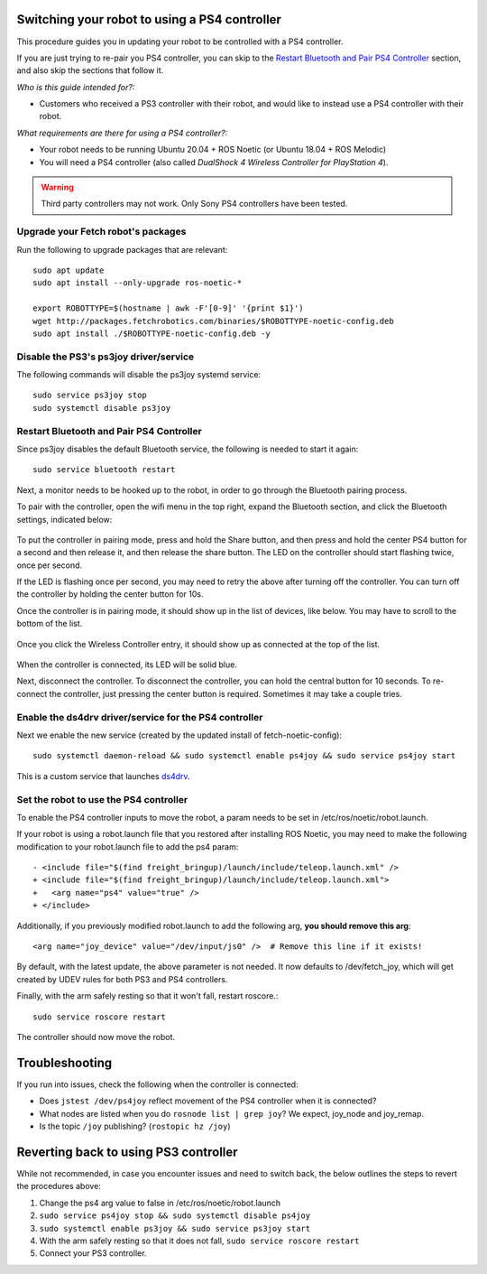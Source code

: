 Switching your robot to using a PS4 controller
==============================================

This procedure guides you in updating your robot to be controlled
with a PS4 controller.

If you are just trying to re-pair you PS4 controller, you can skip to the
`Restart Bluetooth and Pair PS4 Controller`_ section, and also skip the
sections that follow it.

*Who is this guide intended for?:*

- Customers who received a PS3 controller with their robot, and would like to instead use
  a PS4 controller with their robot.

*What requirements are there for using a PS4 controller?:*

- Your robot needs to be running Ubuntu 20.04 + ROS Noetic (or Ubuntu 18.04 + ROS Melodic)
- You will need a PS4 controller (also called *DualShock 4 Wireless Controller
  for PlayStation 4*).

.. warning:: Third party controllers may not work. Only Sony PS4 controllers have been tested.

Upgrade your Fetch robot's packages
-----------------------------------
Run the following to upgrade packages that are relevant::

  sudo apt update
  sudo apt install --only-upgrade ros-noetic-*

  export ROBOTTYPE=$(hostname | awk -F'[0-9]' '{print $1}')
  wget http://packages.fetchrobotics.com/binaries/$ROBOTTYPE-noetic-config.deb
  sudo apt install ./$ROBOTTYPE-noetic-config.deb -y


Disable the PS3's ps3joy driver/service
---------------------------------------

The following commands will disable the ps3joy systemd service::

  sudo service ps3joy stop
  sudo systemctl disable ps3joy

Restart Bluetooth and Pair PS4 Controller
-----------------------------------------

Since ps3joy disables the default Bluetooth service, the following is needed to start
it again::

  sudo service bluetooth restart

Next, a monitor needs to be hooked up to the robot, in order to go through the Bluetooth
pairing process.

To pair with the controller, open the wifi menu in the top right, expand the Bluetooth
section, and click the Bluetooth settings, indicated below:

.. figure:: _static/ps4_bluetooth_menu.png
   :align: center
   :figclass: align-centered

To put the controller in pairing mode, press and hold the Share button, and then press
and hold the center PS4 button for a second and then release it, and then release the
share button.  The LED on the controller should start flashing twice, once per second.

If the LED is flashing once per second, you may need to retry the above after turning off the
controller.  You can turn off the controller by holding the center button for 10s.

Once the controller is in pairing mode, it should show up in the list of devices, like
below.  You may have to scroll to the bottom of the list.

.. figure:: _static/ps4_pairing_before.png
   :width: 100%
   :align: center
   :figclass: align-centered

Once you click the Wireless Controller entry, it should show up as connected at the top
of the list.

.. figure:: _static/ps4_pairing_after.png
   :width: 100%
   :align: center
   :figclass: align-centered

When the controller is connected, its LED will be solid blue.

Next, disconnect the controller.
To disconnect the controller, you can hold the central button for 10 seconds.
To re-connect the controller, just pressing the center button is required.  Sometimes
it may take a couple tries.

Enable the ds4drv driver/service for the PS4 controller
-------------------------------------------------------

Next we enable the new service (created by the updated install of fetch-noetic-config)::

  sudo systemctl daemon-reload && sudo systemctl enable ps4joy && sudo service ps4joy start

This is a custom service that launches `ds4drv <https://github.com/chrippa/ds4drv>`__.

Set the robot to use the PS4 controller
---------------------------------------

To enable the PS4 controller inputs to move the robot, a param needs to be set in
/etc/ros/noetic/robot.launch.

If your robot is using a robot.launch file that you restored after installing ROS Noetic, you
may need to make the following modification to your robot.launch file to add the ps4 param::

  - <include file="$(find freight_bringup)/launch/include/teleop.launch.xml" />
  + <include file="$(find freight_bringup)/launch/include/teleop.launch.xml">
  +   <arg name="ps4" value="true" />
  + </include>

Additionally, if you previously modified robot.launch to add the following arg, **you should remove this arg**::

  <arg name="joy_device" value="/dev/input/js0" />  # Remove this line if it exists!

By default, with the latest update, the above parameter is not needed. It now defaults to
/dev/fetch_joy, which will get created by UDEV rules for both PS3 and PS4 controllers.

Finally, with the arm safely resting so that it won't fall, restart roscore.::

    sudo service roscore restart

The controller should now move the robot.

Troubleshooting
===============

If you run into issues, check the following when the controller is connected:

- Does ``jstest /dev/ps4joy`` reflect movement of the PS4 controller when it is connected?
- What nodes are listed when you do ``rosnode list | grep joy``? We expect, joy_node and joy_remap.
- Is the topic ``/joy`` publishing? (``rostopic hz /joy``)

Reverting back to using PS3 controller
======================================

While not recommended, in case you encounter issues and need to switch back, the below
outlines the steps to revert the procedures above:

1. Change the ps4 arg value to false in /etc/ros/noetic/robot.launch
2. ``sudo service ps4joy stop && sudo systemctl disable ps4joy``
3. ``sudo systemctl enable ps3joy && sudo service ps3joy start``
4. With the arm safely resting so that it does not fall, ``sudo service roscore restart``
5. Connect your PS3 controller.
